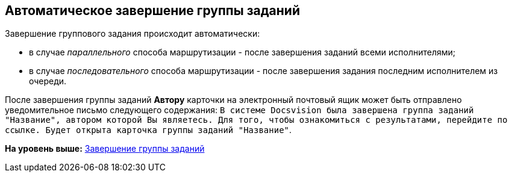 [[ariaid-title1]]
== Автоматическое завершение группы заданий

Завершение группового задания происходит автоматически:

* в случае [.keyword .parmname]_параллельного_ способа маршрутизации - после завершения заданий всеми исполнителями;
* в случае [.keyword .parmname]_последовательного_ способа маршрутизации - после завершения задания последним исполнителем из очереди.

После завершения группы заданий [.keyword]*Автору* карточки на электронный почтовый ящик может быть отправлено уведомительное письмо следующего содержания: `В системе Docsvision была завершена группа заданий "Название",                     автором которой Вы являетесь. Для того, чтобы ознакомиться с результатами,                     перейдите по ссылке. Будет открыта карточка группы заданий                     "Название"`.

*На уровень выше:* xref:../topics/GroupTask_finish.adoc[Завершение группы заданий]
